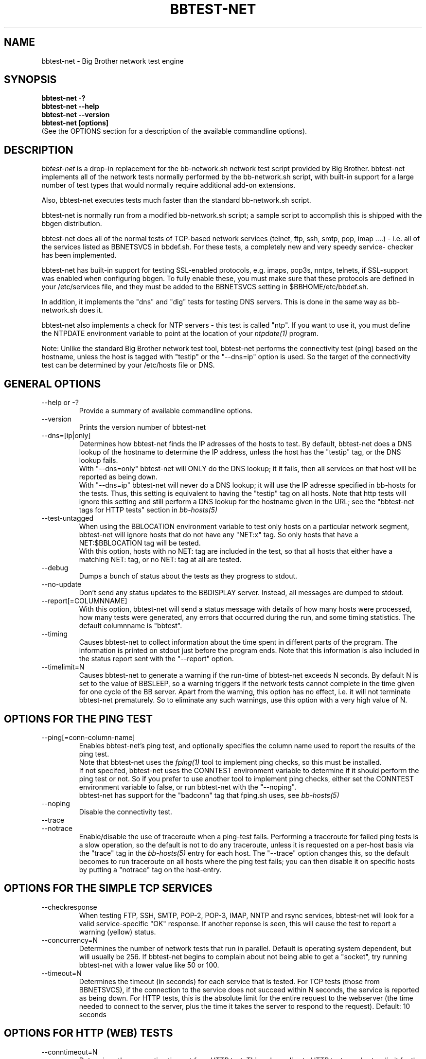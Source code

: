 .TH BBTEST-NET 1 "Version 2.15:  6 Feb 2004" "bbgen toolkit"
.SH NAME
bbtest-net \- Big Brother network test engine
.SH SYNOPSIS
.B "bbtest-net -?"
.br
.B "bbtest-net --help"
.br
.B "bbtest-net --version"
.br
.B "bbtest-net [options]"
.br
(See the OPTIONS section for a description of the available commandline options).

.SH DESCRIPTION
.I bbtest-net
is a drop-in replacement for the bb-network.sh network test script 
provided by Big Brother. bbtest-net implements all of the network
tests normally performed by the bb-network.sh script, with built-in
support for a large number of test types that would normally
require additional add-on extensions.

Also, bbtest-net executes tests much faster than the standard
bb-network.sh script.

bbtest-net is normally run from a modified bb-network.sh
script; a sample script to accomplish this is shipped with 
the bbgen distribution.

bbtest-net does all of the normal tests of TCP-based network
services (telnet, ftp, ssh, smtp, pop, imap ....) - i.e. 
all of the services listed as BBNETSVCS in bbdef.sh. For
these tests, a completely new and very speedy service-
checker has been implemented.

bbtest-net has built-in support for testing SSL-enabled
protocols, e.g. imaps, pop3s, nntps, telnets, if SSL-support
was enabled when configuring bbgen. To fully enable these,
you must make sure that these protocols are defined in
your /etc/services file, and they must be added to the
BBNETSVCS setting in $BBHOME/etc/bbdef.sh.

In addition, it implements the "dns" and "dig" tests for
testing DNS servers. This is done in the same way as 
bb-network.sh does it. 

bbtest-net also implements a check for NTP servers - this test 
is called "ntp". If you want to use it, you must define the
NTPDATE environment variable to point at the location of your
.I ntpdate(1)
program.

Note: Unlike the standard Big Brother network test tool,
bbtest-net performs the connectivity test (ping) based on the
hostname, unless the host is tagged with "testip" or the 
"--dns=ip" option is used. So the target of the connectivity
test can be determined by your /etc/hosts file or DNS.


.SH GENERAL OPTIONS

.IP "--help or -?"
Provide a summary of available commandline options.

.IP "--version"
Prints the version number of bbtest-net

.IP --dns=[ip|only]
Determines how bbtest-net finds the IP adresses of the hosts to test. 
By default, bbtest-net does a DNS lookup of the hostname 
to determine the IP address, unless the host has the "testip" 
tag, or the DNS lookup fails.
.br
With "--dns=only" bbtest-net will ONLY do the DNS lookup;
it it fails, then all services on that host will be 
reported as being down.
.br
With "--dns=ip" bbtest-net will never do a DNS lookup;
it will use the IP adresse specified in bb-hosts for
the tests. Thus, this setting is equivalent to having
the "testip" tag on all hosts. Note that http tests
will ignore this setting and still perform a DNS
lookup for the hostname given in the URL; see the
"bbtest-net tags for HTTP tests" section in
.I bb-hosts(5)

.IP --test-untagged
When using the BBLOCATION environment variable to test
only hosts on a particular network segment, bbtest-net
will ignore hosts that do not have any "NET:x" tag.
So only hosts that have a NET:$BBLOCATION tag will be 
tested.
.br
With this option, hosts with no NET: tag are included
in the test, so that all hosts that either have a
matching NET: tag, or no NET: tag at all are tested.

.IP --debug
Dumps a bunch of status about the tests as they
progress to stdout.

.IP --no-update
Don't send any status updates to the BBDISPLAY server. Instead,
all messages are dumped to stdout.

.IP --report[=COLUMNNAME]
With this option, bbtest-net will send a status message with details 
of how many hosts were processed, how many tests were generated, 
any errors that occurred during the run, and some timing statistics. 
The default columnname is "bbtest".

.IP --timing
Causes bbtest-net to collect information about
the time spent in different parts of the program.
The information is printed on stdout just before
the program ends. Note that this information is also
included in the status report sent with the "--report"
option.

.IP --timelimit=N
Causes bbtest-net to generate a warning if the run-time
of bbtest-net exceeds N seconds. By default N is set to
the value of BBSLEEP, so a warning triggers if the
network tests cannot complete in the time given for one
cycle of the BB server. Apart from the warning, this 
option has no effect, i.e. it will not terminate bbtest-net
prematurely. So to eliminate any such warnings, use this
option with a very high value of N.


.SH OPTIONS FOR THE PING TEST
.IP --ping[=conn-column-name]
Enables bbtest-net's ping test, and optionally specifies
the column name used to report the results of the ping test.
.br
Note that bbtest-net uses the
.I fping(1) 
tool to implement ping checks, so this must be installed.
.br
If not specifed, bbtest-net uses the CONNTEST environment
variable to determine if it should perform the ping test
or not. So if you prefer to use another tool to implement 
ping checks, either set the CONNTEST environment variable 
to false, or run bbtest-net with the "--noping".
.br
bbtest-net has support for the "badconn" tag that 
fping.sh uses, see
.I bb-hosts(5)

.IP --noping
Disable the connectivity test.

.IP "--trace"
.IP "--notrace"
Enable/disable the use of traceroute when a ping-test fails.
Performing a traceroute for failed ping tests is a slow
operation, so the default is not to do any traceroute, unless
it is requested on a per-host basis via the "trace" tag in the 
.I bb-hosts(5) 
entry for each host. The "--trace" option changes this, so 
the default becomes to run traceroute on all hosts where
the ping test fails; you can then disable it on specific 
hosts by putting a "notrace" tag on the host-entry.

.SH OPTIONS FOR THE SIMPLE TCP SERVICES
.IP --checkresponse
When testing FTP, SSH, SMTP, POP-2, POP-3, IMAP, NNTP and rsync
services, bbtest-net will look for a valid service-specific
"OK" response. If another reponse is seen, this will cause
the test to report a warning (yellow) status.

.IP --concurrency=N 
Determines the number of network tests that
run in parallel. Default is operating system dependent,
but will usually be 256. If bbtest-net begins to complain 
about not being able to get a "socket", try running
bbtest-net with a lower value like 50 or 100.

.IP --timeout=N
Determines the timeout (in seconds) for each
service that is tested. For TCP tests (those from BBNETSVCS),
if the connection to the service does not succeed within N 
seconds, the service is reported as being down. For HTTP
tests, this is the absolute limit for the entire request
to the webserver (the time needed to connect to the server,
plus the time it takes the server to respond to the request).
Default: 10 seconds


.SH OPTIONS FOR HTTP (WEB) TESTS
.IP --conntimeout=N
Determines the connection timeout for a HTTP test. This only 
applies to HTTP tests, and sets a limit for the time it takes 
to just initiate the connection to the webserver. It must be 
less than the "--timeout" setting. Default: 5 seconds.

.IP --content=CONTENTTESTNAME 
Determines the name of the column BB displays for content checks. 
The default is "content".  If you have used the "cont.sh" or "cont2.sh" 
scripts earlier, you may want to use "--content=cont" to report content
checks using the same test name as these scripts do.

.IP --log=LOGFILENAME
Enables logging of all traffic from HTTP/HTTPS servers. Mostly useful for 
debugging.


.SH SSL CERTIFICATE CHECKS
When bbtest-net tests services that use SSL- or TLS-based protocols,
it will check that the server certificate has not expired. This check
happens automatically for https (secure web), pop3s, imaps, nntps
and all other SSL-enabled services (except ldap, see LDAP TESTS 
below).

All certificates found for a host are reported in one status message.

Note: On most systems, the end-date of the certificate is limited to
Jan 19th, 2038. If your certificate is valid after this date, bbtest-net
will report it as valid only until Jan 19, 2038. This is due to
limitations in your operating system C library.

.IP --ssl=SSLCERTTESTNAME
determines the name of the column BB displays for the SSL certificate checks.
The default is "sslcert".
.IP --no-ssl
Disables reporting of the SSL certificate check.

.IP --sslwarn=N
.IP --sslalarm=N
Determines the number of days before an SSL certificate
expires, where bbtest-net will generate a warning or
alarm status for the SSL certificate column.

.SH LDAP TESTS
ldap testing can be done in two ways. If you just put an "ldap" or
"ldaps" tag in bb-hosts, a simple test is performed that just verifies
that it is possible to establish a connection to the port running 
the ldap service (389 for ldap, 636 for ldaps).

Instead you can put an LDAP URI in bb-hosts. This will cause 
bbtest-net to initiate a full-blown LDAP session with the server,
and do an LDAP search for the objects defined by the URI. This
requires that bbtest-net was built with LDAP support, and relies
on an existing LDAP library to be installed.  It has been tested 
with OpenLDAP 2.0.26 (from Red Hat 9) and 2.1.22.  The Solaris 8 
system ldap library has also been confirmed to work for un-encrypted 
(plain ldap) access.

The format of LDAP URI's is defined in RFC 2255. LDAP URLs look like this:
.nf

  \fBldap://\fP\fIhostport\fP\fB/\fP\fIdn\fP[\fB?\fP\fIattrs\fP[\fB?\fP\fIscope\fP[\fB?\fP\fIfilter\fP[\fB?\fP\fIexts\fP]]]]

where:
  \fIhostport\fP is a host name with an optional ":portnumber"
  \fIdn\fP is the search base
  \fIattrs\fP is a comma separated list of attributes to request
  \fIscope\fP is one of these three strings:
    base one sub (default=base)
  \fIfilter\fP is filter
  \fIexts\fP are recognized set of LDAP and/or API extensions.

Example:
  ldap://ldap.example.net/dc=example,dc=net?cn,sn?sub?(cn=*)
.fi
.sp
All "bind" operations to LDAP servers use simple authentication.
Kerberos and SASL are not supported. If your LDAP server requires 
a username/password, use the "ldaplogin" tag to specify this, cf. 
.I bb-hosts(5) 
If no username/password information is provided, an anonymous
bind will be attempted. 

SSL support requires both a client library and an LDAP server that support LDAPv3; 
it uses the LDAP "STARTTLS" protocol request after establishing a connection to 
the standard (non-encrypted) LDAP port (usually port 389). It has only been
tested with OpenSSL 2.x, and probably will not work with any other LDAP library.

The older LDAPv2 experimental method of tunnelling normal LDAP traffic through an 
SSL connection - ldaps, running on port 636 - is not supported, unless someone 
can explain how to get the OpenLDAP library to support it. This method was never
formally described in an RFC, and implementations of it are non-standard.

For a discussion of the various ways of running encrypted ldap, see
.br
http://www.openldap.org/lists/openldap-software/200305/msg00079.html
.br
http://www.openldap.org/lists/openldap-software/200305/msg00084.html
.br
http://www.openldap.org/lists/openldap-software/200201/msg00042.html
.br
http://www.openldap.org/lists/openldap-software/200206/msg00387.html

When testing LDAP URI's, all of the communications are handled 
by the ldap library. Therefore, it is not possible to obtain the 
SSL certificate used by the LDAP server, and it will not show up 
in the "sslcert" column.


.SH USING MULTIPLE BBNET SYSTEMS
If you have more than one BBNET system - e.g. if your network
is separated by firewalls - then is is problematic to maintain
multiple bb-hosts files for each of the BBNET systems.
bbtest-net supports the NET:location tag in
.I bb-hosts(5)
to distinguish 
between hosts that should be tested from different network
locations. If you set the environment variable BBLOCATION
e.g. to "dmz" before running bbtest-net, then it will only
test hosts that have a "NET:dmz" tag in bb-hosts. This allows
you to keep all of your hosts in the same bb-hosts file, but
test different sets of hosts by different BBNET systems.


.SH BBTEST-NET INTERNALS
bbtest-net first scans the bb-hosts file, and collects information
about the TCP service tests that need to be tested. It picks out only
the tests that are listed in the BBNETSVCS setting, plus the "dns",
"dig" and "ntp" tests - those tests that bb-network.sh would normally 
use the "bbnet" tool to test.

All of the TCP-based service checks are then handled by a connection
tester written specifically for this purpose. It uses only standard
Unix-style network programming, but relies on the Unix "select(2)" 
system-call to handle many simultaneous connections happening in 
parallel. Exactly how many parallel connections are being used 
depends on your operating system - the default is FD_SETSIZE/4,
which amounts to 256 on many Unix systems.

You can choose the number of concurrent connections with the
"--concurrency=N" option to bbtest-net.

Connection attempts timeout after 10 seconds - this can be
changed with the "--timeout=N" option. This value is in seconds.

Both of these settings play a part in deciding how long the testing
takes. A conservative estimate for doing N TCP tests is:

   (1 + (N / concurrency)) * timeout

In real life it will probably be less, as the above formula is for
every test to require a timeout. Since the most normal use of BB
is to check for services that are active, you should have a lot
less timeouts.

The "http" and "content" checks use the CURL library to perform
all checks.

The "dns", "dig" and "ntp" checks rely on external programs to 
do each test. Thus, they perform only marginally better than the
standard bb-network.sh script. 

.SH BBTEST-NET PERFORMANCE
The speed of bbtest-net depends on a number of circumstances,
including your mix of services to test, network bandwidth
etc. However, it is safe to say that it is magnitudes faster than 
the stock Big Brother tools.

In addition to being fast, it is also much lighter on your system
load than the normal Big Brother tools. By using a single program
for most of the work, it significantly reduces the load on your
BBNET host - I've seen load averages drop by a factor 10 when
moving from standard BB test tools to bbtest-net.

If you really want some numbers:
.IP
bbtest-net checks 300 web sites in 15 seconds on a slow Sun Ultra5.
Half of those are SSL sites.
.IP
bbtest-net checks 1000 tcp services in 20 seconds on a recent
FreeBSD 4.6.2 system

.SH ENVIRONMENT VARIABLES
.IP BBLOCATION
Defines the network segment where bbtest-net is currently running.
This is used to filter out only the entries in the
.I bb-hosts(5)
file that have a matching "NET:LOCATION" tag, and execute the
tests for only those hosts.

.IP BBMAXMSGSPERCOMBO 
Defines the maximum number of status messages that can be sent in 
one combo message. Default is 0 - no limit.
.br
In practice, the maximum size of a single BB message
sets a limit - the default value for the maximum message
size is 8 KB, but that will easily accomodate 50 status
messages per transmission. So if you want to experiment
with this setting, I suggest starting with a value of 10.

.IP BBSLEEPBETWEENMSGS
Defines a a delay (in microseconds) after each 
message is transmitted to the BBDISPLAY server. The default 
is 0, i.e.  send the messages as fast as possible.
This gives your BBDISPLAY server some time to process the
message before the next message comes in. Depending on
the speed of your BBDISPLAY server, it may be necessary
to set this value to half a second or even 1 or 2 seconds.
Note that the value is specified in MICROseconds, so to
define a delay of half a second, this must be set to
the value "500000"; a delay of 1 second is achieved by
setting this to "1000000" (one million).

.IP FPING
Location of the fping(8) utility. Used by bbtest-net for connectivity
(ping) testing.

.IP NTPDATE
Location of the ntpdate(1) utility. Used by bbtest-net when checking 
the "ntp" service.

.IP NSLOOKUP
Location of the nslookup(1) utility. Used by bbtest-net when checking 
the "dns" service.

.IP DIG
Location of the dig(1) utility. Used by bbtest-net when checking 
the "dig" service.

.IP TRACEROUTE
Location of the traceroute(8) utility, or an equivalent tool e.g.
.I mtr(8).
Optionally used when a connectivity test fails to pinpoint the
network location that is causing the failure.

.SH FILES
.IP "~/.netrc - authentication data for password-protected webs"
bbtest-net uses the CURL library, which supports the use of a
$HOME/.netrc file. If you have password-protected sites, you can put 
the username and password into the ".netrc" file in the bb users' 
home-directory. See 
.I curl(1)
for details - a sample entry would look like this
.br
   machine www.acme.com login fred password Wilma1
.br
Note that the machine-name must be the name you use in the
http://machinename/ URL setting - it need not be the one you
use for the system-name in Big Brother.

This works for web-sites that use the "Basic" authentication
scheme in HTTP.
.sp
.IP "$BBTMP/*.status - test status summary"
Each time bbtest-net runs, if any tests fail (i.e. they result
in a red status) then they will be listed in a file name
TESTNAME.[LOCATION].status. The LOCATION part may be null. This
file is used to determine how long the failure has lasted, which
in turn decides if this test should be included in the tests done by
.I bbretest-net.sh(1)
.br
It is also used internally by bbtest-net when determining the
color for tests that use the "badconn" or "badTESTNAME" tags.
.sp
.IP $BBTMP/frequenttests.[LOCATION]
This file contains the hostnames of those hosts that should be
retested by the
.I bbretest-net.sh(1)
test tool. It is updated only by bbtest-net during the normal
runs, and read by bbretest-net.sh.

.SH "SEE ALSO"
bb-hosts(5), bb-environ(5), curl(1), fping(1), nslookup(1), dig(1),
ntpdate(1)

